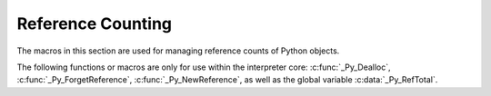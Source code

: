 .. highlight:: c


.. _countingrefs:

******************
Reference Counting
******************

The macros in this section are used for managing reference counts of Python
objects.


.. c:function:: void Py_INCREF(PyObject *o)

   Increment the reference count for object *o*.

   This function is usually used to convert a :term:`borrowed reference` to a
   :term:`strong reference` in-place. The :c:func:`Py_NewRef` function can be
   used to create a new :term:`strong reference`.

   The object must not be ``NULL``; if you aren't sure that it isn't
   ``NULL``, use :c:func:`Py_XINCREF`.


.. c:function:: void Py_XINCREF(PyObject *o)

   Increment the reference count for object *o*.  The object may be ``NULL``, in
   which case the macro has no effect.

   See also :c:func:`Py_XNewRef`.


.. c:function:: PyObject* Py_NewRef(PyObject *o)

   Create a new :term:`strong reference` to an object: increment the reference
   count of the object *o* and return the object *o*.

   When the :term:`strong reference` is no longer needed, :c:func:`Py_DECREF`
   should be called on it to decrement the object reference count.

   The object *o* must not be ``NULL``; use :c:func:`Py_XNewRef` if *o* can be
   ``NULL``.

   For example::

       Py_INCREF(obj);
       self->attr = obj;

   can be written as::

       self->attr = Py_NewRef(obj);

   See also :c:func:`Py_INCREF`.

   .. versionadded:: 3.10


.. c:function:: PyObject* Py_XNewRef(PyObject *o)

   Similar to :c:func:`Py_NewRef`, but the object *o* can be NULL.

   If the object *o* is ``NULL``, the function just returns ``NULL``.

   .. versionadded:: 3.10


.. c:function:: void Py_DECREF(PyObject *o)

   Decrement the reference count for object *o*.

   If the reference count reaches zero, the object's type's deallocation
   function (which must not be ``NULL``) is invoked.

   This function is usually used to delete a :term:`strong reference` before
   exiting its scope.

   The object must not be ``NULL``; if you aren't sure that it isn't ``NULL``,
   use :c:func:`Py_XDECREF`.

   .. warning::

      The deallocation function can cause arbitrary Python code to be invoked (e.g.
      when a class instance with a :meth:`__del__` method is deallocated).  While
      exceptions in such code are not propagated, the executed code has free access to
      all Python global variables.  This means that any object that is reachable from
      a global variable should be in a consistent state before :c:func:`Py_DECREF` is
      invoked.  For example, code to delete an object from a list should copy a
      reference to the deleted object in a temporary variable, update the list data
      structure, and then call :c:func:`Py_DECREF` for the temporary variable.


.. c:function:: void Py_XDECREF(PyObject *o)

   Decrement the reference count for object *o*.  The object may be ``NULL``, in
   which case the macro has no effect; otherwise the effect is the same as for
   :c:func:`Py_DECREF`, and the same warning applies.


.. c:function:: void Py_CLEAR(PyObject *o)

   Decrement the reference count for object *o*.  The object may be ``NULL``, in
   which case the macro has no effect; otherwise the effect is the same as for
   :c:func:`Py_DECREF`, except that the argument is also set to ``NULL``.  The warning
   for :c:func:`Py_DECREF` does not apply with respect to the object passed because
   the macro carefully uses a temporary variable and sets the argument to ``NULL``
   before decrementing its reference count.

   It is a good idea to use this macro whenever decrementing the reference
   count of an object that might be traversed during garbage collection.

.. c:function:: void Py_IncRef(PyObject *o)

   Increment the reference count for object *o*. A function version of :c:func:`Py_XINCREF`.
   It can be used for runtime dynamic embedding of Python.


.. c:function:: void Py_DecRef(PyObject *o)

   :c:func:`Py_DecRef` is a simply exported function version of :c:func:`Py_XDECREF`,
   which provides conveniences for runtime dynamic embedding of Python.


The following functions or macros are only for use within the interpreter core:
:c:func:`_Py_Dealloc`, :c:func:`_Py_ForgetReference`, :c:func:`_Py_NewReference`,
as well as the global variable :c:data:`_Py_RefTotal`.

